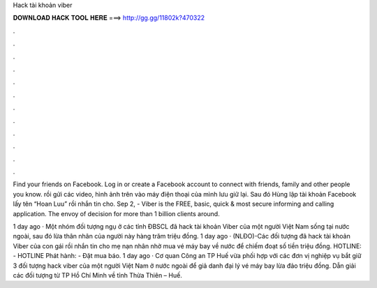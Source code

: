 Hack tài khoản viber



𝐃𝐎𝐖𝐍𝐋𝐎𝐀𝐃 𝐇𝐀𝐂𝐊 𝐓𝐎𝐎𝐋 𝐇𝐄𝐑𝐄 ===> http://gg.gg/11802k?470322



.



.



.



.



.



.



.



.



.



.



.



.

Find your friends on Facebook. Log in or create a Facebook account to connect with friends, family and other people you know. rồi gửi các video, hình ảnh trên vào máy điện thoại của mình lưu giữ lại. Sau đó Hùng lập tài khoản Facebook lấy tên “Hoan Luu” rồi nhắn tin cho. Sep 2, - Viber is the FREE, basic, quick & most secure informing and calling application. The envoy of decision for more than 1 billion clients around.

1 day ago · Một nhóm đối tượng ngụ ở các tỉnh ĐBSCL đã hack tài khoản Viber của một người Việt Nam sống tại nước ngoài, sau đó lừa thân nhân của người này hàng trăm triệu đồng. 1 day ago · (NLĐO)-Các đối tượng đã hack tài khoản Viber của con gái rồi nhắn tin cho mẹ nạn nhân nhờ mua vé máy bay về nước để chiếm đoạt số tiền triệu đồng. HOTLINE: - HOTLINE Phát hành: - Đặt mua báo. 1 day ago · Cơ quan Công an TP Huế vừa phối hợp với các đơn vị nghiệp vụ bắt giữ 3 đối tượng hack viber của một người Việt Nam ở nước ngoài để giả danh đại lý vé máy bay lừa đảo triệu đồng. Dẫn giải các đối tượng từ TP Hồ Chí Minh về tỉnh Thừa Thiên – Huế.
